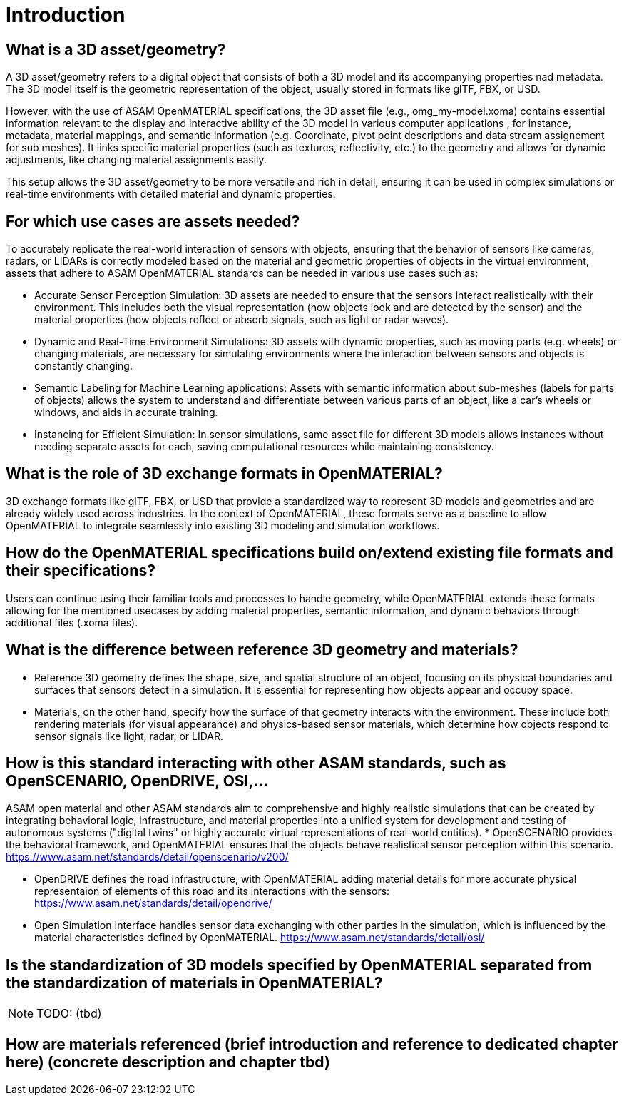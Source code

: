 = Introduction


==    What is a 3D asset/geometry?
A 3D asset/geometry refers to a digital object that consists of both a 3D model and its accompanying properties nad metadata. The 3D model itself is the geometric representation of the object, usually stored in formats like glTF, FBX, or USD.

However, with the use of ASAM OpenMATERIAL specifications, the 3D asset file (e.g., omg_my-model.xoma) contains essential information relevant to the display and interactive ability of the 3D model in various computer applications , for instance, metadata, material mappings, and semantic information (e.g. Coordinate, pivot point descriptions and data stream assignement for sub meshes). It links specific material properties (such as textures, reflectivity, etc.) to the geometry and allows for dynamic adjustments, like changing material assignments easily.

This setup allows the 3D asset/geometry to be more versatile and rich in detail, ensuring it can be used in complex simulations or real-time environments with detailed material and dynamic properties.

==    For which use cases are assets needed?
To accurately replicate the real-world interaction of sensors with objects, ensuring that the behavior of sensors like cameras, radars, or LIDARs is correctly modeled based on the material and geometric properties of objects in the virtual environment, assets that adhere to ASAM OpenMATERIAL standards can be needed in various use cases such as:

* Accurate Sensor Perception Simulation: 3D assets are needed to ensure that the sensors interact realistically with their environment. This includes both the visual representation (how objects look and are detected by the sensor) and the material properties (how objects reflect or absorb signals, such as light or radar waves).
* Dynamic and Real-Time Environment Simulations: 3D assets with dynamic properties, such as moving parts (e.g. wheels) or changing materials, are necessary for simulating environments where the interaction between sensors and objects is constantly changing.
* Semantic Labeling for Machine Learning applications: Assets with semantic information about sub-meshes (labels for parts of objects) allows the system to understand and differentiate between various parts of an object, like a car's wheels or windows, and aids in accurate training.
* Instancing for Efficient Simulation: In sensor simulations, same asset file for different 3D models allows instances without needing separate assets for each, saving computational resources while maintaining consistency.


==    What is the role of 3D exchange formats in OpenMATERIAL?
3D exchange formats like glTF, FBX, or USD that provide a standardized way to represent 3D models and geometries and are already widely used across industries. In the context of OpenMATERIAL, these formats serve as a baseline to allow OpenMATERIAL to integrate seamlessly into existing 3D modeling and simulation workflows.

==    How do the OpenMATERIAL specifications build on/extend existing file formats and their specifications?
Users can continue using their familiar tools and processes to handle geometry, while OpenMATERIAL extends these formats allowing for the mentioned usecases by adding material properties, semantic information, and dynamic behaviors through additional files (.xoma files).

==    What is the difference between reference 3D geometry and materials?
* Reference 3D geometry defines the shape, size, and spatial structure of an object, focusing on its physical boundaries and surfaces that sensors detect in a simulation. It is essential for representing how objects appear and occupy space. 
* Materials, on the other hand, specify how the surface of that geometry interacts with the environment. These include both rendering materials (for visual appearance) and physics-based sensor materials, which determine how objects respond to sensor signals like light, radar, or LIDAR.

==    How is this standard interacting with other ASAM standards, such as OpenSCENARIO, OpenDRIVE, OSI,...
ASAM open material and other ASAM standards aim to comprehensive and highly realistic simulations that can be created by integrating behavioral logic, infrastructure, and material properties into a unified system for development and testing of autonomous systems ("digital twins" or highly accurate virtual representations of real-world entities).
* OpenSCENARIO provides the behavioral framework, and OpenMATERIAL ensures that the objects behave realistical sensor perception within this scenario.
https://www.asam.net/standards/detail/openscenario/v200/

* OpenDRIVE defines the road infrastructure, with OpenMATERIAL adding material details for more accurate physical representaion of elements of this road and its interactions with the sensors:
https://www.asam.net/standards/detail/opendrive/

* Open Simulation Interface handles sensor data exchanging with other parties in the simulation, which is influenced by the material characteristics defined by OpenMATERIAL.
https://www.asam.net/standards/detail/osi/


==    Is the standardization of 3D models specified by OpenMATERIAL separated from the standardization of materials in OpenMATERIAL? 
NOTE: TODO: (tbd)

==    How are materials referenced (brief introduction and reference to dedicated chapter here) (concrete description and chapter tbd)
